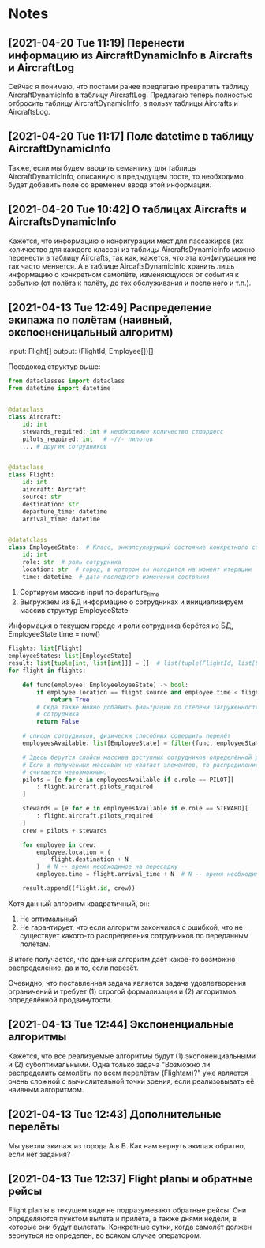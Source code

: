 * Notes
** [2021-04-20 Tue 11:19] Перенести информацию из AircraftDynamicInfo в Aircrafts и AircraftLog

Сейчас я понимаю, что постами ранее предлагаю превратить таблицу AircraftDynamicInfo в таблицу AircraftLog. Предлагаю теперь полностью отбросить таблицу AircraftDynamicInfo, в пользу таблицы Aircrafts и AircraftsLog.


** [2021-04-20 Tue 11:17] Поле datetime в таблицу AircraftDynamicInfo

Также, если мы будем вводить семантику для таблицы AircraftDynamicInfo, описанную в предыдущем посте, то необходимо будет добавить поле со временем ввода этой информации.
** [2021-04-20 Tue 10:42] О таблицах Aircrafts и AircraftsDynamicInfo

Кажется, что информацию о конфигурации мест для пассажиров (их количество для каждого класса) из таблицы AircraftsDynamicInfo можно перенести в таблицу Aircrafts, так как, кажется, что эта конфигурация не так часто меняется. А в таблице AircaftsDynamicInfo хранить лишь информацию о конкретном самолёте, изменяющуюся от события к событию (от полёта к полёту, до тех обслуживания и после него и т.п.).
** [2021-04-13 Tue 12:49] Распределение экипажа по полётам (наивный, экспоененицальный алгоритм)
input: Flight[]
output: (FlightId, Employee[])[]

Псевдокод структур выше:
#+begin_src python
from dataclasses import dataclass
from datetime import datetime


@dataclass
class Aircraft:
    id: int
    stewards_required: int # необходимое количество стюардесс
    pilots_required: int   # -//- пилотов
    ... # других сотрудников


@dataclass
class Flight:
    id: int
    aircraft: Aircraft
    source: str
    destination: str
    departure_time: datetime
    arrival_time: datetime


@datatclass
class EmployeeState:  # Класс, энкапсулирующий состояние конкретного сотрудника на одной итерации алгоритма
    id: int
    role: str  # роль сотрудника
    location: str  # город, в котором он находится на момент итерации
    time: datetime  # дата последнего изменения состояния
#+end_src

0) Сортируем массив input по departure_time
1) Выгружаем из БД информацию о сотрудниках и инициализируем массив структур EmployeeState
Информация о текущем городе и роли сотрудника берётся из БД, EmployeeState.time = now()
#+begin_src python
flights: list[Flight]
employeeStates: list[EmployeeState]
result: list[tuple[int, list[int]]] = []  # list(tuple(FlightId, list[EmployeeId]))
for flight in flights:

    def func(employee: EmployeeloyeeState) -> bool:
        if employee.location == flight.source and employee.time < flight.time:
            return True
        # Сюда также можно добавить фильтрацию по степени загруженности
        # сотрудника
        return False

    # список сотрудников, физически способных совершить перелёт
    employeesAvailable: list[EmployeeState] = filter(func, employeeStates)

    # Здесь берутся слайсы массива доступных сотрудников определённой роли
    # Если в полученных массивах не хватает элементов, то распредиление сотрудников
    # считается невозможным.
    pilots = [e for e in employeesAvailable if e.role == PILOT][
        : flight.aircraft.pilots_required
    ]

    stewards = [e for e in employeesAvailable if e.role == STEWARD][
        : flight.aircraft.pilots_required
    ]
    crew = pilots + stewards

    for employee in crew:
        employee.location = (
            flight.destination + N
        )  # N -- время необходимое на пересадку
        employee.time = flight.arrival_time + N  # N -- время необходимое на пересадку

    result.append((flight.id, crew))
#+end_src

Хотя данный алгоритм квадратичный, он:
1) Не оптимальный
2) Не гарантирует, что если алгоритм закончился с ошибкой, что не существует какого-то распределения сотрудников по
   переданным полётам.

В итоге получается, что данный алгоритм даёт какое-то возможно распределение, да и то, если повезёт.

Очевидно, что поставленная задача является задача удовлетворения ограничений и требует (1) строгой формализации
и (2) алгоритмов определённой продвинутости.
** [2021-04-13 Tue 12:44] Экспоненциальные алгоритмы

Кажется, что все реализуемые алгоритмы будут (1) экспоненциальными и
(2) субоптимальными.
Одна только задача "Возможно ли распределить самолёты по всем перелётам (Flightам)?"  уже
является очень сложной с вычислительной точки зрения, если реализовывать её наивным алгоритмом.
** [2021-04-13 Tue 12:43] Дополнительные перелёты

Мы увезли экипаж из города А в Б. Как нам вернуть экипаж обратно, если нет задания?
** [2021-04-13 Tue 12:37] Flight planы и обратные рейсы

Flight plan'ы в текущем виде не подразумевают обратные рейсы. Они определяются пунктом вылета и прилёта, а также
днями недели, в которые они будут вылетать. Конкретные сутки, когда самолёт должен вернуться не определен, во всяком случае оператором.


